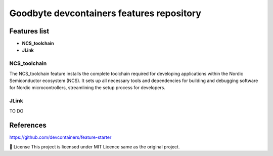 .. image:: .assets/logo_gb.png
   :alt: Logo GB
   :width: 600
   :allign: center

Goodbyte devcontainers features repository
##########################################


Features list
=============

- **NCS_toolchain**

- **JLink**

NCS_toolchain
*************

The NCS_toolchain feature installs the complete toolchain required for developing applications within the Nordic Semiconductor ecosystem (NCS). It sets up all necessary tools and dependencies for building and debugging software for Nordic microcontrollers, streamlining the setup process for developers.

JLink
*************
TO DO

References
==========
`<https://github.com/devcontainers/feature-starter>`_


📜 License
This project is licensed under MIT Licence same as the original project.

